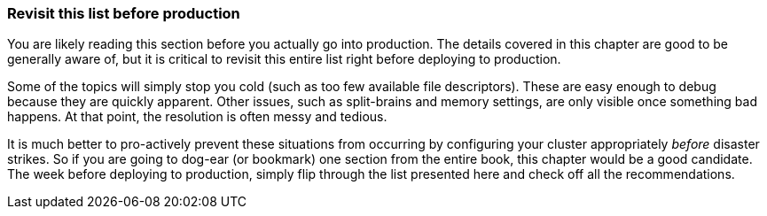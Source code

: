 
=== Revisit this list before production

You are likely reading this section before you actually go into production.  
The details covered in this chapter are good to be generally aware of, but it is 
critical to revisit this entire list right before deploying to production.

Some of the topics will simply stop you cold (such as too few available file
descriptors).  These are easy enough to debug because they are quickly apparent.
Other issues, such as split-brains and memory settings, are only visible once
something bad happens.  At that point, the resolution is often messy and tedious.

It is much better to pro-actively prevent these situations from occurring by configuring
your cluster appropriately _before_ disaster strikes.  So if you are going to
dog-ear (or bookmark) one section from the entire book, this chapter would be
a good candidate.  The week before deploying to production, simply flip through
the list presented here and check off all the recommendations.
